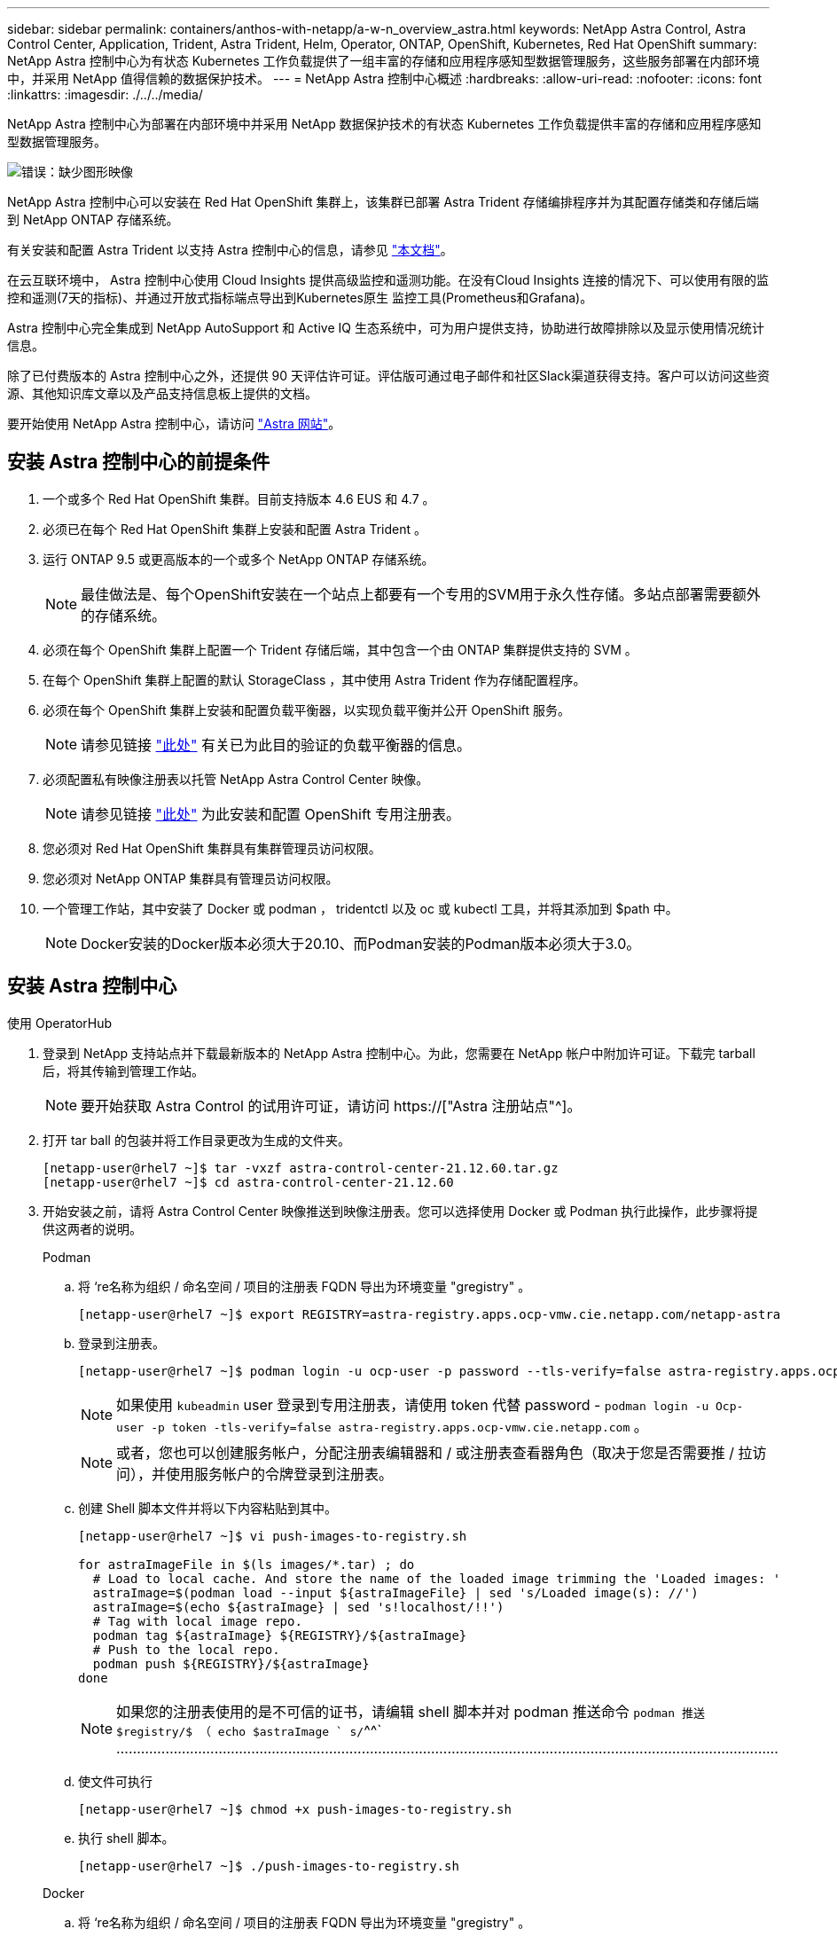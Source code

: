 ---
sidebar: sidebar 
permalink: containers/anthos-with-netapp/a-w-n_overview_astra.html 
keywords: NetApp Astra Control, Astra Control Center, Application, Trident, Astra Trident, Helm, Operator, ONTAP, OpenShift, Kubernetes, Red Hat OpenShift 
summary: NetApp Astra 控制中心为有状态 Kubernetes 工作负载提供了一组丰富的存储和应用程序感知型数据管理服务，这些服务部署在内部环境中，并采用 NetApp 值得信赖的数据保护技术。 
---
= NetApp Astra 控制中心概述
:hardbreaks:
:allow-uri-read: 
:nofooter: 
:icons: font
:linkattrs: 
:imagesdir: ./../../media/


[role="lead"]
NetApp Astra 控制中心为部署在内部环境中并采用 NetApp 数据保护技术的有状态 Kubernetes 工作负载提供丰富的存储和应用程序感知型数据管理服务。

image:redhat_openshift_image44.png["错误：缺少图形映像"]

NetApp Astra 控制中心可以安装在 Red Hat OpenShift 集群上，该集群已部署 Astra Trident 存储编排程序并为其配置存储类和存储后端到 NetApp ONTAP 存储系统。

有关安装和配置 Astra Trident 以支持 Astra 控制中心的信息，请参见 link:rh-os-n_overview_trident.html["本文档"^]。

在云互联环境中， Astra 控制中心使用 Cloud Insights 提供高级监控和遥测功能。在没有Cloud Insights 连接的情况下、可以使用有限的监控和遥测(7天的指标)、并通过开放式指标端点导出到Kubernetes原生 监控工具(Prometheus和Grafana)。

Astra 控制中心完全集成到 NetApp AutoSupport 和 Active IQ 生态系统中，可为用户提供支持，协助进行故障排除以及显示使用情况统计信息。

除了已付费版本的 Astra 控制中心之外，还提供 90 天评估许可证。评估版可通过电子邮件和社区Slack渠道获得支持。客户可以访问这些资源、其他知识库文章以及产品支持信息板上提供的文档。

要开始使用 NetApp Astra 控制中心，请访问 link:https://cloud.netapp.com/astra["Astra 网站"^]。



== 安装 Astra 控制中心的前提条件

. 一个或多个 Red Hat OpenShift 集群。目前支持版本 4.6 EUS 和 4.7 。
. 必须已在每个 Red Hat OpenShift 集群上安装和配置 Astra Trident 。
. 运行 ONTAP 9.5 或更高版本的一个或多个 NetApp ONTAP 存储系统。
+

NOTE: 最佳做法是、每个OpenShift安装在一个站点上都要有一个专用的SVM用于永久性存储。多站点部署需要额外的存储系统。

. 必须在每个 OpenShift 集群上配置一个 Trident 存储后端，其中包含一个由 ONTAP 集群提供支持的 SVM 。
. 在每个 OpenShift 集群上配置的默认 StorageClass ，其中使用 Astra Trident 作为存储配置程序。
. 必须在每个 OpenShift 集群上安装和配置负载平衡器，以实现负载平衡并公开 OpenShift 服务。
+

NOTE: 请参见链接 link:rh-os-n_load_balancers.html["此处"] 有关已为此目的验证的负载平衡器的信息。

. 必须配置私有映像注册表以托管 NetApp Astra Control Center 映像。
+

NOTE: 请参见链接 link:rh-os-n_private_registry.html["此处"] 为此安装和配置 OpenShift 专用注册表。

. 您必须对 Red Hat OpenShift 集群具有集群管理员访问权限。
. 您必须对 NetApp ONTAP 集群具有管理员访问权限。
. 一个管理工作站，其中安装了 Docker 或 podman ， tridentctl 以及 oc 或 kubectl 工具，并将其添加到 $path 中。
+

NOTE: Docker安装的Docker版本必须大于20.10、而Podman安装的Podman版本必须大于3.0。





== 安装 Astra 控制中心

[role="tabbed-block"]
====
.使用 OperatorHub
--
. 登录到 NetApp 支持站点并下载最新版本的 NetApp Astra 控制中心。为此，您需要在 NetApp 帐户中附加许可证。下载完 tarball 后，将其传输到管理工作站。
+

NOTE: 要开始获取 Astra Control 的试用许可证，请访问 https://["Astra 注册站点"^]。

. 打开 tar ball 的包装并将工作目录更改为生成的文件夹。
+
[listing]
----
[netapp-user@rhel7 ~]$ tar -vxzf astra-control-center-21.12.60.tar.gz
[netapp-user@rhel7 ~]$ cd astra-control-center-21.12.60
----
. 开始安装之前，请将 Astra Control Center 映像推送到映像注册表。您可以选择使用 Docker 或 Podman 执行此操作，此步骤将提供这两者的说明。
+
[]
=====
.Podman
.. 将 ‘re名称为组织 / 命名空间 / 项目的注册表 FQDN 导出为环境变量 "gregistry" 。
+
[listing]
----
[netapp-user@rhel7 ~]$ export REGISTRY=astra-registry.apps.ocp-vmw.cie.netapp.com/netapp-astra
----
.. 登录到注册表。
+
[listing]
----
[netapp-user@rhel7 ~]$ podman login -u ocp-user -p password --tls-verify=false astra-registry.apps.ocp-vmw.cie.netapp.com
----
+

NOTE: 如果使用 `kubeadmin` user 登录到专用注册表，请使用 token 代替 password - `podman login -u Ocp-user -p token -tls-verify=false astra-registry.apps.ocp-vmw.cie.netapp.com` 。

+

NOTE: 或者，您也可以创建服务帐户，分配注册表编辑器和 / 或注册表查看器角色（取决于您是否需要推 / 拉访问），并使用服务帐户的令牌登录到注册表。

.. 创建 Shell 脚本文件并将以下内容粘贴到其中。
+
[listing]
----
[netapp-user@rhel7 ~]$ vi push-images-to-registry.sh

for astraImageFile in $(ls images/*.tar) ; do
  # Load to local cache. And store the name of the loaded image trimming the 'Loaded images: '
  astraImage=$(podman load --input ${astraImageFile} | sed 's/Loaded image(s): //')
  astraImage=$(echo ${astraImage} | sed 's!localhost/!!')
  # Tag with local image repo.
  podman tag ${astraImage} ${REGISTRY}/${astraImage}
  # Push to the local repo.
  podman push ${REGISTRY}/${astraImage}
done
----
+

NOTE: 如果您的注册表使用的是不可信的证书，请编辑 shell 脚本并对 podman 推送命令 `podman 推送 $registry/$ （ echo $astraImage ` s/`^^` ………………………………………………………………………………………………………………………………………………

.. 使文件可执行
+
[listing]
----
[netapp-user@rhel7 ~]$ chmod +x push-images-to-registry.sh
----
.. 执行 shell 脚本。
+
[listing]
----
[netapp-user@rhel7 ~]$ ./push-images-to-registry.sh
----


=====
+
[]
=====
.Docker
.. 将 ‘re名称为组织 / 命名空间 / 项目的注册表 FQDN 导出为环境变量 "gregistry" 。
+
[listing]
----
[netapp-user@rhel7 ~]$ export REGISTRY=astra-registry.apps.ocp-vmw.cie.netapp.com/netapp-astra
----
.. 登录到注册表。
+
[listing]
----
[netapp-user@rhel7 ~]$ docker login -u ocp-user -p password astra-registry.apps.ocp-vmw.cie.netapp.com
----
+

NOTE: 如果使用 `kubeadmin` user 登录到专用注册表，请使用 token 代替 password - `docker login -u Ocp-user -p token astra-registry.apps.ocp-vmw.cie.netapp.com` 。

+

NOTE: 或者，您也可以创建服务帐户，分配注册表编辑器和 / 或注册表查看器角色（取决于您是否需要推 / 拉访问），并使用服务帐户的令牌登录到注册表。

.. 创建 Shell 脚本文件并将以下内容粘贴到其中。
+
[listing]
----
[netapp-user@rhel7 ~]$ vi push-images-to-registry.sh

for astraImageFile in $(ls images/*.tar) ; do
  # Load to local cache. And store the name of the loaded image trimming the 'Loaded images: '
  astraImage=$(docker load --input ${astraImageFile} | sed 's/Loaded image: //')
  astraImage=$(echo ${astraImage} | sed 's!localhost/!!')
  # Tag with local image repo.
  docker tag ${astraImage} ${REGISTRY}/${astraImage}
  # Push to the local repo.
  docker push ${REGISTRY}/${astraImage}
done
----
.. 使文件可执行
+
[listing]
----
[netapp-user@rhel7 ~]$ chmod +x push-images-to-registry.sh
----
.. 执行 shell 脚本。
+
[listing]
----
[netapp-user@rhel7 ~]$ ./push-images-to-registry.sh
----


=====


. 使用非公共信任的私有映像注册表时，请将映像注册表 TLS 证书上传到 OpenShift 节点。为此，请使用 TLS 证书在 OpenShift-config 命名空间中创建一个配置映射，并将其修补到集群映像配置中以使此证书可信。
+
[listing]
----
[netapp-user@rhel7 ~]$ oc create configmap default-ingress-ca -n openshift-config --from-file=astra-registry.apps.ocp-vmw.cie.netapp.com=tls.crt

[netapp-user@rhel7 ~]$ oc patch image.config.openshift.io/cluster --patch '{"spec":{"additionalTrustedCA":{"name":"default-ingress-ca"}}}' --type=merge
----
+

NOTE: 如果您使用的是包含传入操作员的默认 TLS 证书的 OpenShift 内部注册表和路由，则仍需要按照上一步将这些证书修补到路由主机名。要从 `运算符提取证书，您可以使用命令` oc extract secret/router -ca -keys=tls.crt -n OpenShift-Inuse-operator 。

. 为 Astra 控制中心创建命名空间 `NetApp-Acc-operator` 。
+
[listing]
----
[netapp-user@rhel7 ~]$ oc create ns netapp-acc-operator

namespace/netapp-acc-operator created
----
. 使用凭据创建一个密钥，以登录到 `NetApp-Acc-operator` 命名空间中的映像注册表。
+
[listing]
----
[netapp-user@rhel7 ~]$ oc create secret docker-registry astra-registry-cred --docker-server=astra-registry.apps.ocp-vmw.cie.netapp.com --docker-username=ocp-user --docker-password=password -n netapp-acc-operator

secret/astra-registry-cred created
----
. 使用 cluster-admin 访问权限登录到 Red Hat OpenShift GUI 控制台。
. 从 "Perspective" 下拉列表中选择 "Administrator" 。
. 导航到 Operators > OperatorHub 并搜索 Astra 。
+
image::redhat_openshift_image45.JPG[OpenShift 操作员中心]

. 选择 `NetApp-Acc-operator` Tile ，然后单击 `Install` 。
+
image::redhat_openshift_image123.jpg[Accc 运算符图块]

. 在 Install Operator 屏幕上，接受所有默认参数，然后单击 `Install` 。
+
image::redhat_openshift_image124.jpg[会计操作员详细信息]

. 等待操作员安装完成。
+
image::redhat_openshift_image125.jpg[附件操作员等待安装]

. 操作员安装成功后，导航到单击 `View Operator` 。
+
image::redhat_openshift_image126.jpg[附件操作员安装完成]

. 然后在运算符中单击 Astra Control Center 图块中的 `Create Instance` 。
+
image::redhat_openshift_image127.jpg[创建 Acc 实例]

. 填写 `Create AstraControlCenter` Form 字段，然后单击 `Create` 。
+
.. 也可以编辑 Astra Control Center 实例名称。
.. 也可以启用或禁用自动支持。建议保留自动支持功能。
.. 输入 Astra 控制中心的 FQDN 。
.. 输入 Astra 控制中心版本；默认情况下会显示最新版本。
.. 输入 Astra 控制中心的帐户名称和管理员详细信息，例如名字，姓氏和电子邮件地址。
.. 输入卷回收策略，默认值为 Retain 。
.. 在映像注册表中，输入注册表的 FQDN 以及在将映像推送到注册表时提供的组织名称（在此示例中为 `astra-registry.apps.ocp-vmw.cie.netapp.com/netapp-astra` ）
.. 如果您使用的注册表需要进行身份验证，请在映像注册表部分输入机密名称。
.. 为 Astra 控制中心资源限制配置扩展选项。
.. 如果要将 PVC 放置在非默认存储类上，请输入存储类名称。
.. 定义 CRD 处理首选项。
+
image::redhat_openshift_image128.jpg[创建 Acc 实例]

+
image::redhat_openshift_image129.jpg[创建 Acc 实例]





--
.自动化的〔可逆〕
--
. 要使用Ansible攻略手册部署Astra控制中心、您需要安装安装有Ansible的Ubuntu或RHEL计算机。按照步骤进行操作 https://["此处"] 适用于Ubuntu和RHEL。
. 克隆托管 Ansible 内容的 GitHub 存储库。
+
[source, cli]
----
git clone https://github.com/NetApp-Automation/na_astra_control_suite.git
----
. 登录到NetApp支持站点并下载最新版本的NetApp Astra控制中心。为此，您需要在 NetApp 帐户中附加许可证。下载完 tarball 后，将其传输到工作站。
+

NOTE: 要开始获取 Astra Control 的试用许可证，请访问 https://["Astra 注册站点"^]。

. 创建或获取对要安装Astra控制中心的｛k8s_usercluster_name｝集群具有管理员访问权限的kubeconfig文件。
. 将目录更改为 na_astera_control_suite 。
+
[source, cli]
----
cd na_astra_control_suite
----
. 编辑`vars/vars.yml`文件、并使用所需信息填充变量。
+
[source, cli]
----
#Define whether or not to push the Astra Control Center images to your private registry [Allowed values: yes, no]
push_images: yes

#The directory hosting the Astra Control Center installer
installer_directory: /home/admin/

#Specify the ingress type. Allowed values - "AccTraefik" or "Generic"
#"AccTraefik" if you want the installer to create a LoadBalancer type service to access ACC, requires MetalLB or similar.
#"Generic" if you want to create or configure ingress controller yourself, installer just creates a ClusterIP service for traefik.
ingress_type: "AccTraefik"

#Name of the Astra Control Center installer (Do not include the extension, just the name)
astra_tar_ball_name: astra-control-center-22.04.0

#The complete path to the kubeconfig file of the kubernetes/openshift cluster Astra Control Center needs to be installed to.
hosting_k8s_cluster_kubeconfig_path: /home/admin/cluster-kubeconfig.yml

#Namespace in which Astra Control Center is to be installed
astra_namespace: netapp-astra-cc

#Astra Control Center Resources Scaler. Leave it blank if you want to accept the Default setting.
astra_resources_scaler: Default

#Storageclass to be used for Astra Control Center PVCs, it must be created before running the playbook [Leave it blank if you want the PVCs to use default storageclass]
astra_trident_storageclass: basic

#Reclaim Policy for Astra Control Center Persistent Volumes [Allowed values: Retain, Delete]
storageclass_reclaim_policy: Retain

#Private Registry Details
astra_registry_name: "docker.io"

#Whether the private registry requires credentials [Allowed values: yes, no]
require_reg_creds: yes

#If require_reg_creds is yes, then define the container image registry credentials
#Usually, the registry namespace and usernames are same for individual users
astra_registry_namespace: "registry-user"
astra_registry_username: "registry-user"
astra_registry_password: "password"

#Kuberenets/OpenShift secret name for Astra Control Center
#This name will be assigned to the K8s secret created by the playbook
astra_registry_secret_name: "astra-registry-credentials"

#Astra Control Center FQDN
acc_fqdn_address: astra-control-center.cie.netapp.com

#Name of the Astra Control Center instance
acc_account_name: ACC Account Name

#Administrator details for Astra Control Center
admin_email_address: admin@example.com
admin_first_name: Admin
admin_last_name: Admin
----
. 运行攻略手册以部署 Astra 控制中心。对于某些配置、此攻略手册需要root特权。
+
如果运行该攻略手册的用户为root或配置了无密码sudo、请运行以下命令运行该攻略手册。

+
[source, cli]
----
ansible-playbook install_acc_playbook.yml
----
+
如果用户配置了基于密码的sudo访问权限、请运行以下命令以运行攻略手册、然后输入sudo密码。

+
[source, cli]
----
ansible-playbook install_acc_playbook.yml -K
----


--
====


=== 安装后步骤

. 完成安装可能需要几分钟时间。验证 `NetApp-Astra-cc` 命名空间中的所有 Pod 和服务是否均已启动且正在运行。
+
[listing]
----
[netapp-user@rhel7 ~]$ oc get all -n netapp-astra-cc
----
. 检查`Acc-operator-controller-manager`日志以验证安装是否已完成。
+
[listing]
----
[netapp-user@rhel7 ~]$ oc logs deploy/acc-operator-controller-manager -n netapp-acc-operator -c manager -f
----
+

NOTE: 以下消息指示 Astra 控制中心已成功安装。

+
[listing]
----
{"level":"info","ts":1624054318.029971,"logger":"controllers.AstraControlCenter","msg":"Successfully Reconciled AstraControlCenter in [seconds]s","AstraControlCenter":"netapp-astra-cc/astra","ae.Version":"[21.12.60]"}
----
. 用于登录到 Astra 控制中心的用户名是 CRD 文件中提供的管理员电子邮件地址，密码是附加到 Astra 控制中心 UUID 的字符串 `Acc-` 。运行以下命令：
+
[listing]
----
[netapp-user@rhel7 ~]$ oc get astracontrolcenters -n netapp-astra-cc
NAME    UUID
astra   345c55a5-bf2e-21f0-84b8-b6f2bce5e95f
----
+

NOTE: 在此示例中，密码为 `Acc-345c55a5-bf2e-21f0-84b8-b6f2bce5e95f` 。

. 获取 traefik 服务负载平衡器 IP 。
+
[listing]
----
[netapp-user@rhel7 ~]$ oc get svc -n netapp-astra-cc | egrep 'EXTERNAL|traefik'

NAME                                       TYPE           CLUSTER-IP       EXTERNAL-IP     PORT(S)                                                                   AGE
traefik                                    LoadBalancer   172.30.99.142    10.61.186.181   80:30343/TCP,443:30060/TCP                                                16m
----
. 在 DNS 服务器中添加一个条目，将 Astra 控制中心 CRD 文件中提供的 FQDN 指向 traefik 服务的 `external-IP` 。
+
image:redhat_openshift_image122.jpg["为 Accc 图形用户界面添加 DNS 条目"]

. 通过浏览 Astra 控制中心的 FQDN 登录到该 GUI 。
+
image:redhat_openshift_image87.jpg["Astra 控制中心登录"]

. 首次使用CRD中提供的管理员电子邮件地址登录到Astra控制中心图形用户界面时、应更改密码。
+
image:redhat_openshift_image88.jpg["Astra 控制中心强制更改密码"]

. 如果要将用户添加到 Astra 控制中心，请导航到 Account > Users ，单击 Add ，输入用户的详细信息，然后单击 Add 。
+
image:redhat_openshift_image89.jpg["Astra 控制中心创建用户"]

. 要使 Astra 控制中心的所有功能正常运行，需要获得许可证。要添加许可证，请导航到 " 帐户 ">" 许可证 " ，单击 " 添加许可证 " ，然后上传许可证文件。
+
image:redhat_openshift_image90.jpg["Astra Control Center 添加许可证"]

+

NOTE: 如果您在安装或配置 NetApp Astra 控制中心时遇到问题，可以参考已知问题的知识库 https://["此处"]。



link:rh-os-n_astra_register.html["接下来：注册Red Hat OpenShift集群。"]
